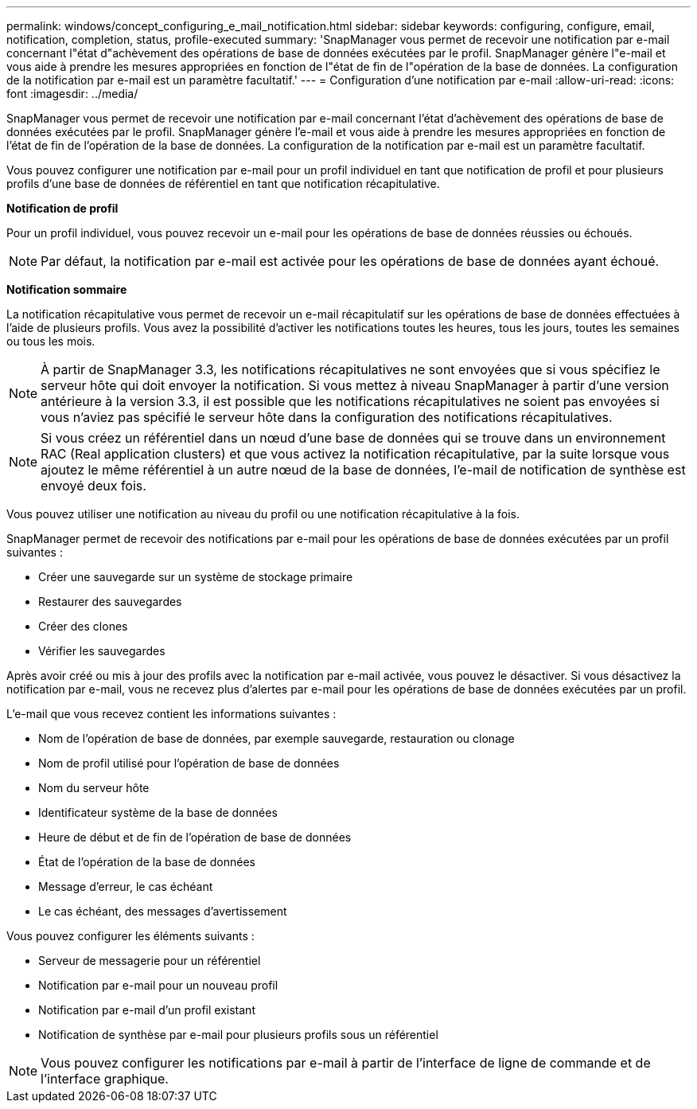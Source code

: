 ---
permalink: windows/concept_configuring_e_mail_notification.html 
sidebar: sidebar 
keywords: configuring, configure, email, notification, completion, status, profile-executed 
summary: 'SnapManager vous permet de recevoir une notification par e-mail concernant l"état d"achèvement des opérations de base de données exécutées par le profil. SnapManager génère l"e-mail et vous aide à prendre les mesures appropriées en fonction de l"état de fin de l"opération de la base de données. La configuration de la notification par e-mail est un paramètre facultatif.' 
---
= Configuration d'une notification par e-mail
:allow-uri-read: 
:icons: font
:imagesdir: ../media/


[role="lead"]
SnapManager vous permet de recevoir une notification par e-mail concernant l'état d'achèvement des opérations de base de données exécutées par le profil. SnapManager génère l'e-mail et vous aide à prendre les mesures appropriées en fonction de l'état de fin de l'opération de la base de données. La configuration de la notification par e-mail est un paramètre facultatif.

Vous pouvez configurer une notification par e-mail pour un profil individuel en tant que notification de profil et pour plusieurs profils d'une base de données de référentiel en tant que notification récapitulative.

*Notification de profil*

Pour un profil individuel, vous pouvez recevoir un e-mail pour les opérations de base de données réussies ou échoués.


NOTE: Par défaut, la notification par e-mail est activée pour les opérations de base de données ayant échoué.

*Notification sommaire*

La notification récapitulative vous permet de recevoir un e-mail récapitulatif sur les opérations de base de données effectuées à l'aide de plusieurs profils. Vous avez la possibilité d'activer les notifications toutes les heures, tous les jours, toutes les semaines ou tous les mois.


NOTE: À partir de SnapManager 3.3, les notifications récapitulatives ne sont envoyées que si vous spécifiez le serveur hôte qui doit envoyer la notification. Si vous mettez à niveau SnapManager à partir d'une version antérieure à la version 3.3, il est possible que les notifications récapitulatives ne soient pas envoyées si vous n'aviez pas spécifié le serveur hôte dans la configuration des notifications récapitulatives.


NOTE: Si vous créez un référentiel dans un nœud d'une base de données qui se trouve dans un environnement RAC (Real application clusters) et que vous activez la notification récapitulative, par la suite lorsque vous ajoutez le même référentiel à un autre nœud de la base de données, l'e-mail de notification de synthèse est envoyé deux fois.

Vous pouvez utiliser une notification au niveau du profil ou une notification récapitulative à la fois.

SnapManager permet de recevoir des notifications par e-mail pour les opérations de base de données exécutées par un profil suivantes :

* Créer une sauvegarde sur un système de stockage primaire
* Restaurer des sauvegardes
* Créer des clones
* Vérifier les sauvegardes


Après avoir créé ou mis à jour des profils avec la notification par e-mail activée, vous pouvez le désactiver. Si vous désactivez la notification par e-mail, vous ne recevez plus d'alertes par e-mail pour les opérations de base de données exécutées par un profil.

L'e-mail que vous recevez contient les informations suivantes :

* Nom de l'opération de base de données, par exemple sauvegarde, restauration ou clonage
* Nom de profil utilisé pour l'opération de base de données
* Nom du serveur hôte
* Identificateur système de la base de données
* Heure de début et de fin de l'opération de base de données
* État de l'opération de la base de données
* Message d'erreur, le cas échéant
* Le cas échéant, des messages d'avertissement


Vous pouvez configurer les éléments suivants :

* Serveur de messagerie pour un référentiel
* Notification par e-mail pour un nouveau profil
* Notification par e-mail d'un profil existant
* Notification de synthèse par e-mail pour plusieurs profils sous un référentiel



NOTE: Vous pouvez configurer les notifications par e-mail à partir de l'interface de ligne de commande et de l'interface graphique.
